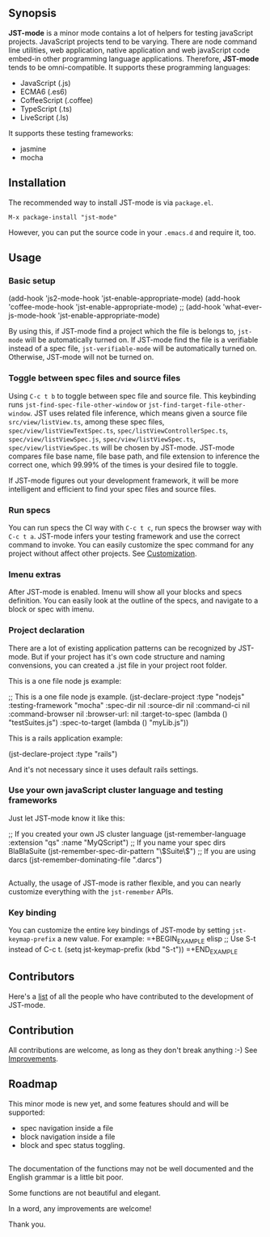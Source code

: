 ** Synopsis

*JST-mode* is a minor mode contains a lot of helpers for testing javaScript
projects. JavaScript projects tend to be varying. There are node command line
utilities, web application, native application and web javaScript code embed-in
other programming language applications. Therefore, *JST-mode* tends to be
omni-compatible. It supports these programming languages:

+ JavaScript (.js)
+ ECMA6 (.es6)
+ CoffeeScript (.coffee)
+ TypeScript (.ts)
+ LiveScript (.ls)

It supports these testing frameworks:

+ jasmine
+ mocha

** Installation

The recommended way to install JST-mode is via =package.el=.

#+BEGIN_EXAMPLE
M-x package-install "jst-mode"
#+END_EXAMPLE

However, you can put the source code in your =.emacs.d= and require it, too.

** Usage

*** Basic setup

#+BEGIN_EXAMPLE lisp
(add-hook 'js2-mode-hook 'jst-enable-appropriate-mode)
(add-hook 'coffee-mode-hook 'jst-enable-appropriate-mode)
;; (add-hook 'what-ever-js-mode-hook 'jst-enable-appropriate-mode)
#+END_EXAMPLE
By using this, if JST-mode find a project which the file is belongs to,
=jst-mode= will be automatically turned on. If JST-mode find the file is
a verifiable instead of a spec file, =jst-verifiable-mode= will be
automatically turned on. Otherwise, JST-mode will not be turned on.

*** Toggle between spec files and source files

Using =C-c t b= to toggle between spec file and source file.
This keybinding runs =jst-find-spec-file-other-window= or
=jst-find-target-file-other-window=. JST uses related file inference,
which means given a source file =src/view/listView.ts=,
among these spec files, =spec/view/listViewTextSpec.ts=,
=spec/listViewControllerSpec.ts=, =spec/view/listViewSpec.js=,
=spec/view/listViewSpec.ts=, =spec/view/listViewSpec.ts= will be
chosen by JST-mode. JST-mode compares file base name, file base
path, and file extension to inference the correct one, which
99.99% of the times is your desired file to toggle.

If JST-mode figures out your development framework, it will be
more intelligent and efficient to find your spec files and source
files.

*** Run specs

You can run specs the CI way with =C-c t c=, run specs the browser
way with =C-c t a=. JST-mode infers your testing framework and use
the correct command to invoke. You can easily customize the spec
command for any project without affect other projects. See [[Customization]].

*** Imenu extras

After JST-mode is enabled. Imenu will show all your blocks and specs
definition. You can easily look at the outline of the specs, and navigate to a
block or spec with imenu.

*** Project declaration

There are a lot of existing application patterns can be recognized by JST-mode.
But if your project has it's own code structure and naming convensions, you can
created a .jst file in your project root folder.

This is a one file node js example:
#+BEGIN_EXAMPLE lisp
;; This is a one file node js example.
(jst-declare-project :type "nodejs" :testing-framework "mocha"
                     :spec-dir nil :source-dir nil :command-ci nil
                     :command-browser nil :browser-url: nil
                     :target-to-spec (lambda () "testSuites.js")
                     :spec-to-target (lambda () "myLib.js"))
#+END_EXAMPLE

This is a rails application example:
#+BEGIN_EXAMPLE lisp
(jst-declare-project :type "rails")
#+END_EXAMPLE
And it's not necessary since it uses default rails settings.

*** Use your own javaScript cluster language and testing frameworks

Just let JST-mode know it like this:
#+BEGIN_EXAMPLE lisp
;; If you created your own JS cluster language
(jst-remember-language :extension "qs" :name "MyQScript")
;; If you name your spec dirs BlaBlaSuite
(jst-remember-spec-dir-pattern "\\(Suite\\)")
;; If you are using darcs
(jst-remember-dominating-file ".darcs")
#+END_EXAMPLE

** <<Customization>>

Actually, the usage of JST-mode is rather flexible, and you can nearly
customize everything with the =jst-remember= APIs.

*** Key binding

You can customize the entire key bindings of JST-mode by setting
=jst-keymap-prefix= a new value. For example:
=+BEGIN_EXAMPLE elisp
;; Use S-t instead of C-c t.
(setq jst-keymap-prefix (kbd "S-t"))
=+END_EXAMPLE

** Contributors

Here's a [[https://github.com/cheunghy/jst-mode/graphs/contributors][list]]
of all the people who have contributed to the development of JST-mode.

** Contribution

All contributions are welcome, as long as they don't break anything :-)
See [[Improvements]].
** Roadmap

This minor mode is new yet, and some features should and will be supported:

+ spec navigation inside a file
+ block navigation inside a file
+ block and spec status toggling.

** <<Improvements>>

The documentation of the functions may not be well documented and the English
grammar is a little bit poor.

Some functions are not beautiful and elegant.

In a word, any improvements are welcome!

Thank you.
